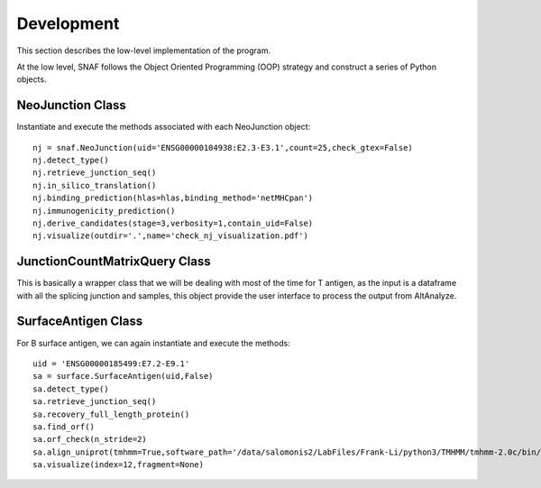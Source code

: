 Development
=============

This section describes the low-level implementation of the program.

At the low level, SNAF follows the Object Oriented Programming (OOP) strategy and construct a series of Python objects.

NeoJunction Class
--------------------

Instantiate and execute the methods associated with each NeoJunction object::

    nj = snaf.NeoJunction(uid='ENSG00000104938:E2.3-E3.1',count=25,check_gtex=False)
    nj.detect_type()
    nj.retrieve_junction_seq()
    nj.in_silico_translation()
    nj.binding_prediction(hlas=hlas,binding_method='netMHCpan')
    nj.immunogenicity_prediction()
    nj.derive_candidates(stage=3,verbosity=1,contain_uid=False)
    nj.visualize(outdir='.',name='check_nj_visualization.pdf')


JunctionCountMatrixQuery Class
--------------------------------

This is basically a wrapper class that we will be dealing with most of the time for T antigen, as the input is a dataframe with all the splicing junction
and samples, this object provide the user interface to process the output from AltAnalyze.


SurfaceAntigen Class
------------------------

For B surface antigen, we can again instantiate and execute the methods::

    uid = 'ENSG00000185499:E7.2-E9.1'
    sa = surface.SurfaceAntigen(uid,False)
    sa.detect_type()
    sa.retrieve_junction_seq()
    sa.recovery_full_length_protein()
    sa.find_orf()
    sa.orf_check(n_stride=2)
    sa.align_uniprot(tmhmm=True,software_path='/data/salomonis2/LabFiles/Frank-Li/python3/TMHMM/tmhmm-2.0c/bin/tmhmm')
    sa.visualize(index=12,fragment=None)